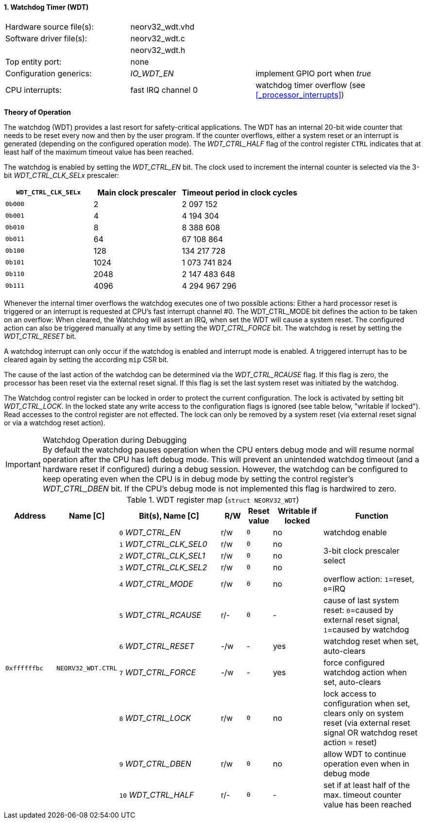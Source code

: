 <<<
:sectnums:
==== Watchdog Timer (WDT)

[cols="<3,<3,<4"]
[frame="topbot",grid="none"]
|=======================
| Hardware source file(s): | neorv32_wdt.vhd | 
| Software driver file(s): | neorv32_wdt.c |
|                          | neorv32_wdt.h |
| Top entity port:         | none | 
| Configuration generics:  | _IO_WDT_EN_ | implement GPIO port when _true_
| CPU interrupts:          | fast IRQ channel 0 | watchdog timer overflow (see <<_processor_interrupts>>)
|=======================


**Theory of Operation**

The watchdog (WDT) provides a last resort for safety-critical applications. The WDT has an internal 20-bit
wide counter that needs to be reset every now and then by the user program. If the counter overflows, either
a system reset or an interrupt is generated (depending on the configured operation mode).
The _WDT_CTRL_HALF_ flag of the control register `CTRL` indicates that at least half of the maximum timeout
value has been reached.

The watchdog is enabled by setting the _WDT_CTRL_EN_ bit. The clock used to increment the internal counter
is selected via the 3-bit _WDT_CTRL_CLK_SELx_ prescaler:

[cols="^3,^3,>4"]
[options="header",grid="rows"]
|=======================
| **`WDT_CTRL_CLK_SELx`** | Main clock prescaler | Timeout period in clock cycles
| `0b000` | 2 | 2 097 152
| `0b001` | 4 | 4 194 304
| `0b010` | 8 | 8 388 608
| `0b011` | 64 | 67 108 864
| `0b100` | 128 | 134 217 728
| `0b101` | 1024 | 1 073 741 824
| `0b110` | 2048 | 2 147 483 648
| `0b111` | 4096 | 4 294 967 296
|=======================

Whenever the internal timer overflows the watchdog executes one of two possible actions: Either a hard
processor reset is triggered or an interrupt is requested at CPU's fast interrupt channel #0. The
WDT_CTRL_MODE bit defines the action to be taken on an overflow: When cleared, the Watchdog will assert an
IRQ, when set the WDT will cause a system reset. The configured action can also be triggered manually at
any time by setting the _WDT_CTRL_FORCE_ bit. The watchdog is reset by setting the _WDT_CTRL_RESET_ bit.

A watchdog interrupt can only occur if the watchdog is enabled and interrupt mode is enabled.
A triggered interrupt has to be cleared again by setting the according `mip` CSR bit.

The cause of the last action of the watchdog can be determined via the _WDT_CTRL_RCAUSE_ flag. If this flag is
zero, the processor has been reset via the external reset signal. If this flag is set the last system reset was
initiated by the watchdog.

The Watchdog control register can be locked in order to protect the current configuration. The lock is
activated by setting bit _WDT_CTRL_LOCK_. In the locked state any write access to the configuration flags is
ignored (see table below, "writable if locked"). Read accesses to the control register are not effected. The
lock can only be removed by a system reset (via external reset signal or via a watchdog reset action).

.Watchdog Operation during Debugging
[IMPORTANT]
By default the watchdog pauses operation when the CPU enters debug mode and will resume normal operation after
the CPU has left debug mode. This will prevent an unintended watchdog timeout (and a hardware reset if configured)
during a debug session. However, the watchdog can be configured to keep operating even when the CPU is in debug
mode by setting the control register's _WDT_CTRL_DBEN_ bit. If the CPU's debug mode is not implemented this flag
is hardwired to zero.


.WDT register map (`struct NEORV32_WDT`)
[cols="<2,<2,<4,^1,^1,^2,<4"]
[options="header",grid="all"]
|=======================
| Address | Name [C] | Bit(s), Name [C] | R/W | Reset value | Writable if locked | Function
.11+<| `0xffffffbc` .11+<| `NEORV32_WDT.CTRL` <|`0` _WDT_CTRL_EN_       ^| r/w ^| `0` ^| no  <| watchdog enable
                                              <|`1` _WDT_CTRL_CLK_SEL0_ ^| r/w ^| `0` ^| no  .3+<| 3-bit clock prescaler select
                                              <|`2` _WDT_CTRL_CLK_SEL1_ ^| r/w ^| `0` ^| no 
                                              <|`3` _WDT_CTRL_CLK_SEL2_ ^| r/w ^| `0` ^| no 
                                              <|`4` _WDT_CTRL_MODE_     ^| r/w ^| `0` ^| no  <| overflow action: `1`=reset, `0`=IRQ
                                              <|`5` _WDT_CTRL_RCAUSE_   ^| r/- ^| `0` ^| -   <| cause of last system reset: `0`=caused by external reset signal, `1`=caused by watchdog
                                              <|`6` _WDT_CTRL_RESET_    ^| -/w ^| -   ^| yes <| watchdog reset when set, auto-clears
                                              <|`7` _WDT_CTRL_FORCE_    ^| -/w ^| -   ^| yes <| force configured watchdog action when set, auto-clears
                                              <|`8` _WDT_CTRL_LOCK_     ^| r/w ^| `0` ^| no  <| lock access to configuration when set, clears only on system reset (via external reset signal OR watchdog reset action = reset)
                                              <|`9` _WDT_CTRL_DBEN_     ^| r/w ^| `0` ^| no  <| allow WDT to continue operation even when in debug mode
                                              <|`10` _WDT_CTRL_HALF_    ^| r/- ^| `0` ^| -   <| set if at least half of the max. timeout counter value has been reached
|=======================
